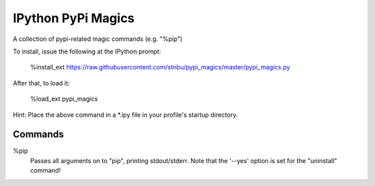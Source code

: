 IPython PyPi Magics
===================

A collection of pypi-related magic commands (e.g. "%pip")

To install, issue the following at the IPython prompt:

    %install_ext https://raw.githubusercontent.com/stnbu/pypi_magics/master/pypi_magics.py

After that, to load it:

    %load_ext pypi_magics

Hint: Place the above command in a *.ipy file in your profile's startup directory.

Commands
--------

%pip
    Passes all arguments on to "pip", printing stdout/stderr. Note that the '--yes' option is set for the "uninstall" command!

